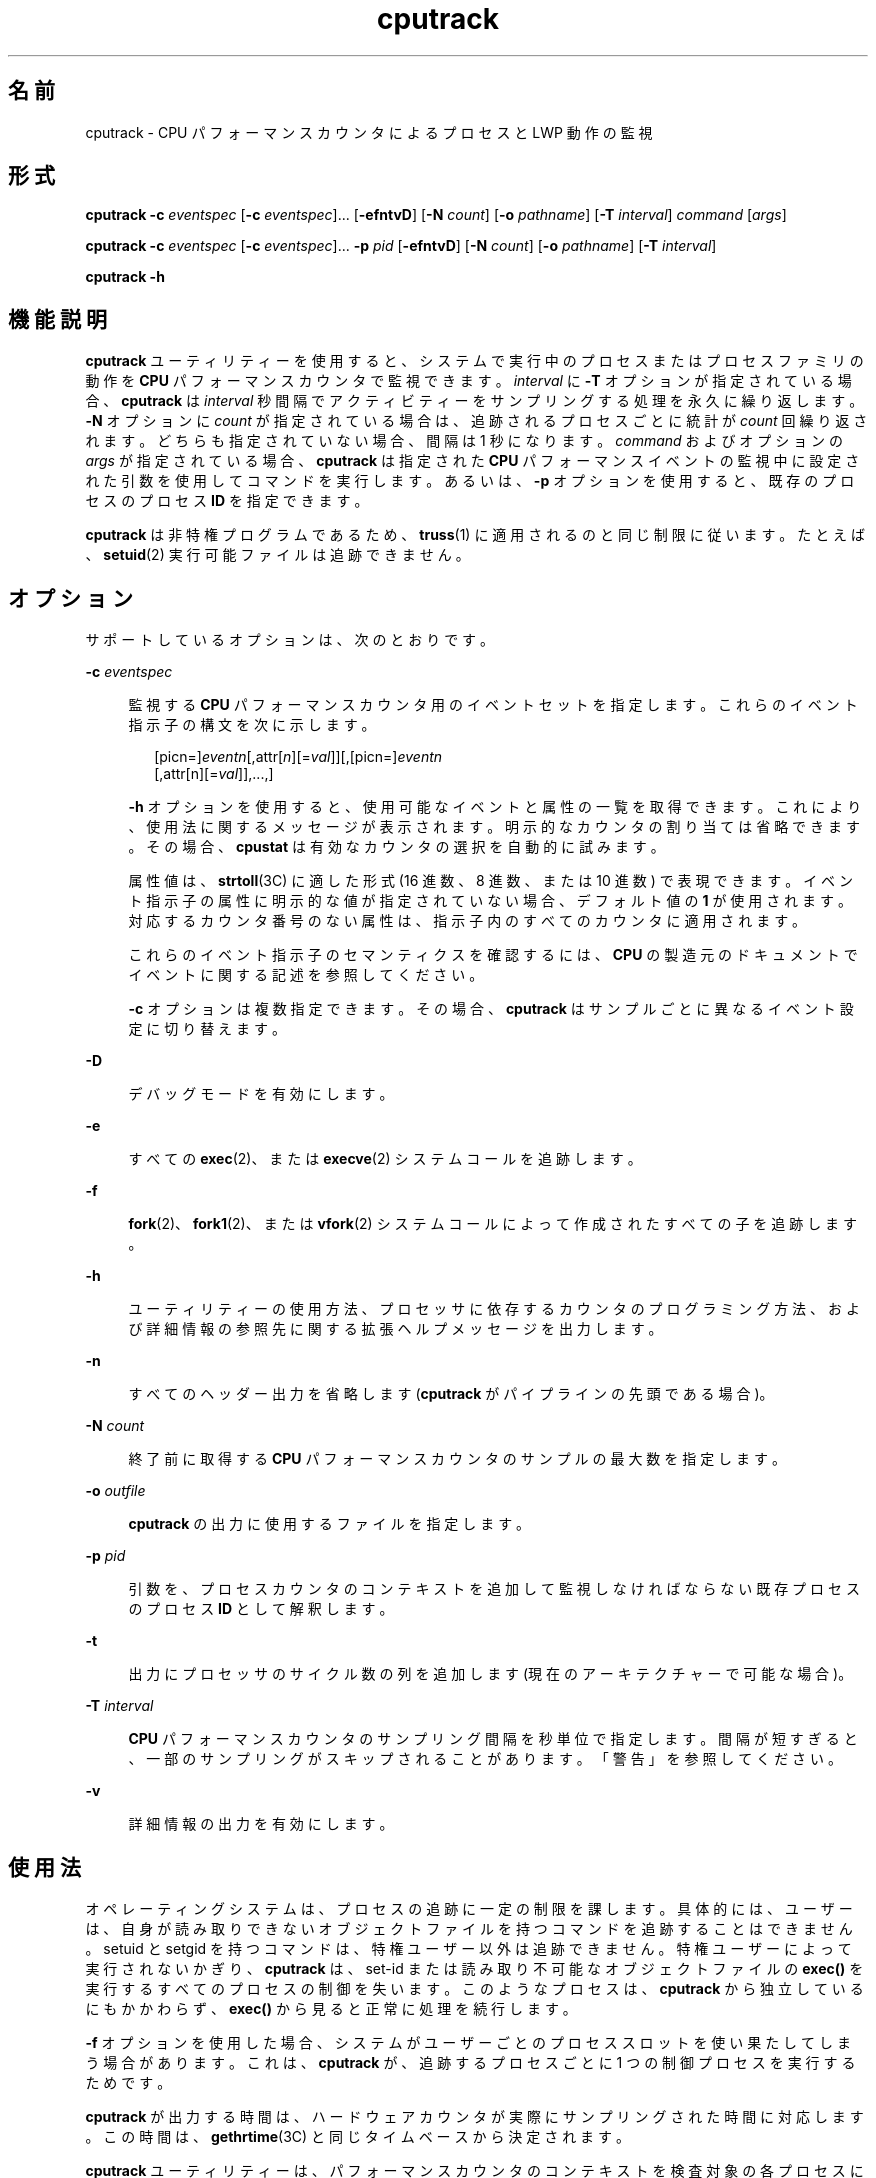 '\" te
.\" Copyright (c) 2004, 2012, Oracle and/or its affiliates. All rights reserved.
.TH cputrack 1 "2012 年 6 月 13 日" "SunOS 5.11" "ユーザーコマンド"
.SH 名前
cputrack \- CPU パフォーマンスカウンタによるプロセスと LWP 動作の監視
.SH 形式
.LP
.nf
\fBcputrack\fR \fB-c\fR \fIeventspec\fR [\fB-c\fR \fIeventspec\fR]... [\fB-efntvD\fR] [\fB-N\fR \fIcount\fR] [\fB-o\fR \fIpathname\fR] [\fB-T\fR \fIinterval\fR] \fIcommand\fR [\fIargs\fR]
.fi

.LP
.nf
\fBcputrack\fR \fB-c\fR \fIeventspec\fR [\fB-c\fR \fIeventspec\fR]... \fB-p\fR \fIpid\fR [\fB-efntvD\fR] [\fB-N\fR \fIcount\fR] [\fB-o\fR \fIpathname\fR] [\fB-T\fR \fIinterval\fR]
.fi

.LP
.nf
\fBcputrack\fR \fB-h\fR
.fi

.SH 機能説明
.sp
.LP
\fBcputrack\fR ユーティリティーを使用すると、システムで実行中のプロセスまたはプロセスファミリの動作を \fBCPU\fR パフォーマンスカウンタで監視できます。\fIinterval\fR に \fB-T\fR オプションが指定されている場合、\fBcputrack\fR は \fIinterval\fR 秒間隔でアクティビティーをサンプリングする処理を永久に繰り返します。\fB-N\fR オプションに \fIcount\fR が指定されている場合は、追跡されるプロセスごとに統計が \fIcount\fR 回繰り返されます。どちらも指定されていない場合、間隔は 1 秒になります。\fIcommand\fR およびオプションの \fIargs\fR が指定されている場合、\fBcputrack\fR は指定された \fBCPU\fR パフォーマンスイベントの監視中に設定された引数を使用してコマンドを実行します。あるいは、\fB-p\fR オプションを使用すると、既存のプロセスのプロセス \fBID\fR を指定できます。
.sp
.LP
\fBcputrack\fR は非特権プログラムであるため、\fBtruss\fR(1) に適用されるのと同じ制限に従います。たとえば、\fBsetuid\fR(2) 実行可能ファイルは追跡できません。
.SH オプション
.sp
.LP
サポートしているオプションは、次のとおりです。
.sp
.ne 2
.mk
.na
\fB\fB-c\fR \fIeventspec\fR\fR
.ad
.sp .6
.RS 4n
監視する \fBCPU\fR パフォーマンスカウンタ用のイベントセットを指定します。これらのイベント指示子の構文を次に示します。
.sp
.in +2
.nf
[picn=]\fIeventn\fR[,attr[\fIn\fR][=\fIval\fR]][,[picn=]\fIeventn\fR
     [,attr[n][=\fIval\fR]],...,]
.fi
.in -2
.sp

\fB-h\fR オプションを使用すると、使用可能なイベントと属性の一覧を取得できます。これにより、使用法に関するメッセージが表示されます。明示的なカウンタの割り当ては省略できます。その場合、\fBcpustat\fR は有効なカウンタの選択を自動的に試みます。 
.sp
属性値は、\fBstrtoll\fR(3C) に適した形式 (16 進数、8 進数、または 10 進数) で表現できます。イベント指示子の属性に明示的な値が指定されていない場合、デフォルト値の \fB1\fR が使用されます。対応するカウンタ番号のない属性は、指示子内のすべてのカウンタに適用されます。
.sp
これらのイベント指示子のセマンティクスを確認するには、\fBCPU\fR の製造元のドキュメントでイベントに関する記述を参照してください。 
.sp
\fB-c\fR オプションは複数指定できます。その場合、\fBcputrack\fR はサンプルごとに異なるイベント設定に切り替えます。
.RE

.sp
.ne 2
.mk
.na
\fB\fB-D\fR\fR
.ad
.sp .6
.RS 4n
デバッグモードを有効にします。
.RE

.sp
.ne 2
.mk
.na
\fB\fB-e\fR\fR
.ad
.sp .6
.RS 4n
すべての \fBexec\fR(2)、または \fBexecve\fR(2) システムコールを追跡します。 
.RE

.sp
.ne 2
.mk
.na
\fB\fB-f\fR\fR
.ad
.sp .6
.RS 4n
\fBfork\fR(2)、\fBfork1\fR(2)、または \fBvfork\fR(2) システムコールによって作成されたすべての子を追跡します。
.RE

.sp
.ne 2
.mk
.na
\fB\fB-h\fR\fR
.ad
.sp .6
.RS 4n
ユーティリティーの使用方法、プロセッサに依存するカウンタのプログラミング方法、および詳細情報の参照先に関する拡張ヘルプメッセージを出力します。
.RE

.sp
.ne 2
.mk
.na
\fB\fB-n\fR\fR
.ad
.sp .6
.RS 4n
すべてのヘッダー出力を省略します (\fBcputrack\fR がパイプラインの先頭である場合)。
.RE

.sp
.ne 2
.mk
.na
\fB\fB-N\fR \fIcount\fR \fR
.ad
.sp .6
.RS 4n
終了前に取得する \fBCPU\fR パフォーマンスカウンタのサンプルの最大数を指定します。
.RE

.sp
.ne 2
.mk
.na
\fB\fB-o\fR \fIoutfile\fR\fR
.ad
.sp .6
.RS 4n
\fBcputrack\fR の出力に使用するファイルを指定します。
.RE

.sp
.ne 2
.mk
.na
\fB\fB-p\fR \fIpid\fR\fR
.ad
.sp .6
.RS 4n
引数を、プロセスカウンタのコンテキストを追加して監視しなければならない既存プロセスのプロセス \fBID\fR として解釈します。
.RE

.sp
.ne 2
.mk
.na
\fB\fB-t\fR\fR
.ad
.sp .6
.RS 4n
出力にプロセッサのサイクル数の列を追加します (現在のアーキテクチャーで可能な場合)。
.RE

.sp
.ne 2
.mk
.na
\fB\fB-T\fR \fIinterval\fR\fR
.ad
.sp .6
.RS 4n
\fBCPU\fR パフォーマンスカウンタのサンプリング間隔を秒単位で指定します。間隔が短すぎると、一部のサンプリングがスキップされることがあります。「警告」を参照してください。
.RE

.sp
.ne 2
.mk
.na
\fB\fB-v\fR\fR
.ad
.sp .6
.RS 4n
詳細情報の出力を有効にします。
.RE

.SH 使用法
.sp
.LP
オペレーティングシステムは、プロセスの追跡に一定の制限を課します。具体的には、ユーザーは、自身が読み取りできないオブジェクトファイルを持つコマンドを追跡することはできません。setuid と setgid を持つコマンドは、特権ユーザー以外は追跡できません。特権ユーザーによって実行されないかぎり、\fBcputrack\fR は、set-id または読み取り不可能なオブジェクトファイルの \fBexec()\fR を実行するすべてのプロセスの制御を失います。このようなプロセスは、\fBcputrack\fR から独立しているにもかかわらず、\fBexec()\fR から見ると正常に処理を続行します。
.sp
.LP
\fB-f\fR オプションを使用した場合、システムがユーザーごとのプロセススロットを使い果たしてしまう場合があります。これは、\fBcputrack\fR が、追跡するプロセスごとに 1 つの制御プロセスを実行するためです。
.sp
.LP
\fBcputrack\fR が出力する時間は、ハードウェアカウンタが実際にサンプリングされた時間に対応します。この時間は、\fBgethrtime\fR(3C) と同じタイムベースから決定されます。
.sp
.LP
\fBcputrack\fR ユーティリティーは、パフォーマンスカウンタのコンテキストを検査対象の各プロセスに追加します。このコンテキストが存在する場合は、パフォーマンスカウンタをシステム上のさまざまなプロセス間で多重化できますが、\fBcpustat\fR(1M) ユーティリティーと同時には使用できません。
.sp
.LP
\fBcpustat\fR ユーティリティーのインスタンスが実行されると、\fBcpustat\fR のインスタンスをすべて終了しないかぎり、\fBcputrack\fR をさらに実行しようとしても失敗します。
.sp
.LP
場合によっては、\fBcputrack\fR の柔軟性が非常に高く、多くの統計情報が出力されるために、監視コードが必要以上にアプリケーションに追加されることがあります。ただし、より厳密な制御をした方が望ましい場合があります。アプリケーション自体、および \fBcputrack\fR によりアプリケーション内に注入されるエージェント LWP が同じパフォーマンスカウンタのコンテキストを使用するため、アプリケーションでカウンタコンテキストを対話的に処理して、興味深い機能を実現できます。\fBcpc_enable\fR(3CPC) を参照してください。
.sp
.LP
\fB-t\fR オプションで有効されたプロセッサのサイクル数は、パフォーマンスカウンタのレジスタに適用された設定に関係なく、常にユーザーモードとシステムモードの両方に適用されます。
.sp
.LP
\fBcputrack\fR の出力は \fBnawk\fR(1) や \fBperl\fR(1) で簡単に解析できるように設計されているため、スクリプト内に \fBcputrack\fR を埋め込むことによってパフォーマンスツールを構成できます。あるいは、\fBlibcpc\fR(3LIB) や \fBlibpctx\fR(3LIB) の機能を使用すると、\fBcputrack\fR が構築されているのと同じ \fBAPI\fR を使用してツールを直接構築できます。\fBcpc\fR(3CPC) を参照してください。
.sp
.LP
\fBcputrack\fR はパフォーマンスカウンタのコンテキストを使用して LWP ごとに個別のパフォーマンスカウンタを管理しますが、カウント可能なイベントの一部は、特に (キャッシュ失敗率) のようにプロセス間で共有されるリソースが限定されている場合、システムで発生するほかのアクティビティーの影響を必ず受けます。このようなイベントでは、\fBcpustat\fR(1M) を使用してシステムの動作全体を監視してみるのもよいでしょう。
.sp
.LP
\fB-T\fR \fIinterval\fR オプションでは、\fIinterval\fR をゼロに指定すると定期的なサンプリングは実行されません。パフォーマンスカウンタがサンプリングされるのは、プロセスが \fBLWP\fR を作成または破棄したり、\fBfork\fR(2)、\fBexec\fR(2)、または \fBexit\fR(2) を呼び出したりする場合だけです。
.SH 使用例
.SS "SPARC"
.LP
\fB例 1 \fRパフォーマンスカウンタを使用してクロックサイクルをカウントする
.sp
.LP
この例では、UltraSPARC-III+ プロセッサを搭載したマシンでユーティリティーを使用しています。カウンタは、\fBsleep\fR(1) コマンドの実行中に、プロセッサのクロックサイクルおよびユーザーモードで送信された命令をカウントするように設定されています。

.sp
.in +2
.nf
example% \fBcputrack -c pic0=Cycle_cnt,pic1=Instr_cnt sleep 10\fR
   
  time lwp      event      pic0      pic1
 1.007   1       tick    765308    219233
 2.007   1       tick         0         0
 4.017   1       tick         0         0
 6.007   1       tick         0         0
 8.007   1       tick         0         0
10.007   1       tick         0         0
10.017   1       exit    844703    228058
  
.fi
.in -2
.sp

.LP
\fB例 2 \fR外部キャッシュの参照と失敗をカウントする
.sp
.LP
この例では、UltraSPARC マシンで単純なシェルスクリプトの \fBfork()\fR および \fBexec()\fR を追跡しながら、より詳細な情報を出力します。カウンタは、外部キャッシュの参照と失敗の数を測定します。\fBpic0\fR および \fBpic1\fR の名前は、混同される可能性がなければ明示的に指定する必要はありません。

.sp
.in +2
.nf
example% \fBcputrack -fev -c EC_ref,EC_hit /bin/ulimit -c\fR
   
time    pid lwp      event      pic0      pic1
0.007 101142   1   init_lwp    805286     20023 
0.023 101142   1       fork                     # 101143
0.026 101143   1   init_lwp   1015382     24461 
0.029 101143   1   fini_lwp   1025546     25074 
0.029 101143   1       exec   1025546     25074 
0.000 101143   1       exec                     \e
                                      # '/usr/bin/sh /usr/bin/basename\e 
                                         /bin/ulimit'
0.039 101143   1   init_lwp   1025546     25074 
0.050 101143   1   fini_lwp   1140482     27806 
0.050 101143   1       exec   1140482     27806 
0.000 101143   1       exec                     # '/usr/bin/expr \e
   //bin/ulimit : \e(.*[^/]\e)/*$ : .*/\e(..*\e) : \e(.*\e)$ | //bin/ulimi'
0.059 101143   1   init_lwp   1140482     27806 
0.075 101143   1   fini_lwp   1237647     30207 
0.075 101143   1       exit   1237647     30207 
unlimited
0.081 101142   1   fini_lwp    953383     23814 
0.081 101142   1       exit    953383     23814 
.fi
.in -2
.sp

.SS "x86"
.LP
\fB例 3 \fR命令をカウントする
.sp
.LP
この例では、Pentium III マシンで日付を出力するためにアプリケーションおよびカーネルで実行された命令の数を表示します。

.sp
.in +2
.nf
example% \fBcputrack -c inst_retired,inst_retired,nouser1,sys1 date\fR
   
   time lwp      event      pic0      pic1
Fri Aug 20 20:03:08 PDT 1999
  0.072   1       exit    246725    339666
.fi
.in -2
.sp

.LP
\fB例 4 \fRTLB のヒット回数をカウントする
.sp
.LP
この例では、Pentium 4 マシンでプロセッサ固有の属性を使用して TLB のヒット回数をカウントする方法を示します。

.sp
.in +2
.nf
example% \fBcputrack -c ITLB_reference,emask=1 date\fR
   
    time lwp      event      pic0
      Fri Aug 20 20:03:08 PDT 1999
   0.072   1       exit    246725
.fi
.in -2
.sp

.SH 警告
.sp
.LP
\fBcpustat\fR(1M) ユーティリティーのいずれかのインスタンスを実行すると、既存のすべてのパフォーマンスカウンタのコンテキストがマシン全体で強制的に無効にされます。その結果、\fBcputrack\fR コマンドのすべての呼び出しが不特定なエラーで途中終了する可能性があります。
.sp
.LP
\fBcpustat\fR が、Solaris でサポートされていない \fBCPU\fR パフォーマンスカウンタの存在するシステムで呼び出されると、次のメッセージが表示されます。
.sp
.in +2
.nf
cputrack: cannot access performance counters - Operation not applicable
.fi
.in -2
.sp

.sp
.LP
このエラーメッセージは、\fBcpc_open()\fR が失敗したことを意味し、\fBcpc_open\fR(3CPC) に記述されています。この問題および実行可能な解決方法については、このドキュメントを参照してください。
.sp
.LP
短い間隔を要求した場合、\fBcputrack\fR が目的のサンプルレートに追従できないことがあります。この場合は、サンプルの一部が省略されることがあります。
.SH 属性
.sp
.LP
属性についての詳細は、マニュアルページの \fBattributes\fR(5) を参照してください。
.sp

.sp
.TS
tab() box;
cw(2.75i) |cw(2.75i) 
lw(2.75i) |lw(2.75i) 
.
属性タイプ属性値
_
使用条件diagnostic/cpu-counters
_
インタフェースの安定性確実
.TE

.SH 関連項目
.sp
.LP
\fBnawk\fR(1), \fBperl\fR(1), \fBproc\fR(1), \fBtruss\fR(1), \fBprstat\fR(1M), \fBcpustat\fR(1M), \fBexec\fR(2), \fBexit\fR(2), \fBfork\fR(2), \fBsetuid\fR(2), \fBvfork\fR(2), \fBgethrtime\fR(3C), \fBstrtoll\fR(3C), \fBcpc\fR(3CPC), \fBcpc_bind_pctx\fR(3CPC), \fBcpc_enable\fR(3CPC), \fBcpc_open\fR(3CPC), \fBlibcpc\fR(3LIB), \fBlibpctx\fR(3LIB), \fBproc\fR(4), \fBattributes\fR(5) 
